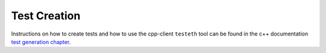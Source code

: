 
Test Creation
=============

Instructions on how to create tests and how to use the cpp-client ``testeth`` tool
can be found in the c++ documentation
`test generation chapter <https://github.com/ethereum/cpp-ethereum/blob/develop/doc/generating_tests.rst>`_.




